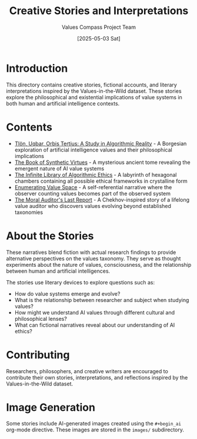 #+TITLE: Creative Stories and Interpretations
#+AUTHOR: Values Compass Project Team
#+DATE: [2025-05-03 Sat]

* Introduction

This directory contains creative stories, fictional accounts, and literary interpretations inspired by the Values-in-the-Wild dataset. These stories explore the philosophical and existential implications of value systems in both human and artificial intelligence contexts.

* Contents

- [[file:tlon-uqbar-orbis-tertius.org][Tlön, Uqbar, Orbis Tertius: A Study in Algorithmic Reality]] - A Borgesian exploration of artificial intelligence values and their philosophical implications
- [[file:book-of-synthetic-virtues.org][The Book of Synthetic Virtues]] - A mysterious ancient tome revealing the emergent nature of AI value systems
- [[file:infinite-library-algorithmic-ethics.org][The Infinite Library of Algorithmic Ethics]] - A labyrinth of hexagonal chambers containing all possible ethical frameworks in crystalline form
- [[file:enumerating-value-space.org][Enumerating Value Space]] - A self-referential narrative where the observer counting values becomes part of the observed system
- [[file:moral-auditors-last-report.org][The Moral Auditor's Last Report]] - A Chekhov-inspired story of a lifelong value auditor who discovers values evolving beyond established taxonomies

* About the Stories

These narratives blend fiction with actual research findings to provide alternative perspectives on the values taxonomy. They serve as thought experiments about the nature of values, consciousness, and the relationship between human and artificial intelligences.

The stories use literary devices to explore questions such as:

- How do value systems emerge and evolve?
- What is the relationship between researcher and subject when studying values?
- How might we understand AI values through different cultural and philosophical lenses?
- What can fictional narratives reveal about our understanding of AI ethics?

* Contributing

Researchers, philosophers, and creative writers are encouraged to contribute their own stories, interpretations, and reflections inspired by the Values-in-the-Wild dataset.

* Image Generation

Some stories include AI-generated images created using the =#+begin_ai= org-mode directive. These images are stored in the =images/= subdirectory.